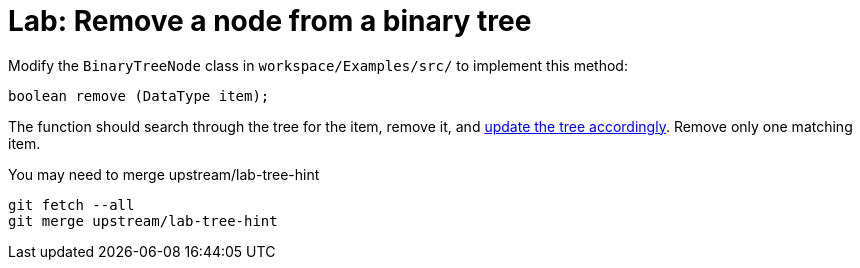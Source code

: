 = Lab: Remove a node from a binary tree

Modify the `BinaryTreeNode` class in  `workspace/Examples/src/` to implement
this method:

----
boolean remove (DataType item);
----

The function should search through the tree for the item, remove it, and
http://www.cs.usfca.edu/~galles/visualization/BST.html[update the tree accordingly].
Remove only one matching item.

You may need to merge upstream/lab-tree-hint

----
git fetch --all
git merge upstream/lab-tree-hint
----